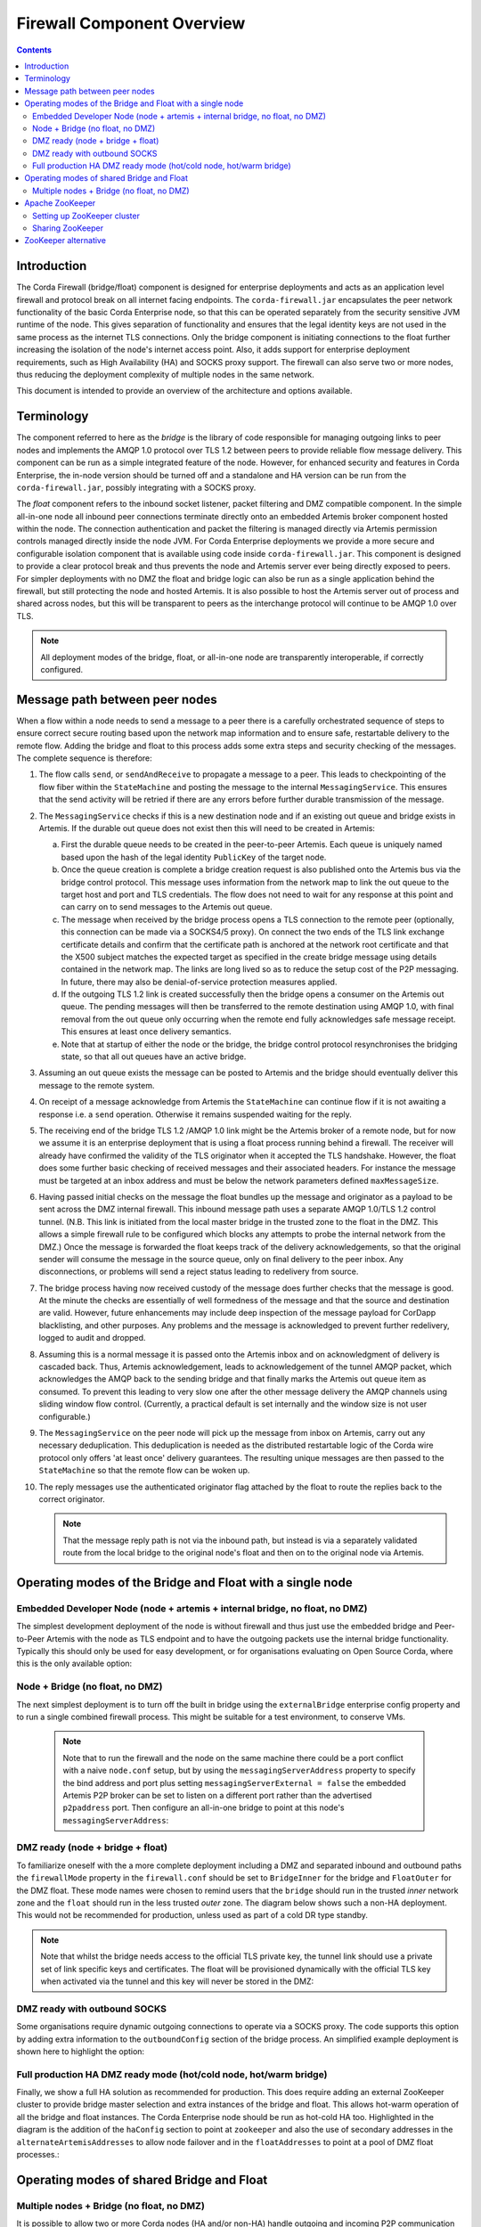 Firewall Component Overview
===========================

.. contents::

Introduction
------------
The Corda Firewall (bridge/float) component is designed for enterprise deployments and acts as an application level
firewall and protocol break on all internet facing endpoints. The ``corda-firewall.jar`` encapsulates the peer
network functionality of the basic Corda Enterprise node, so that this can be operated separately from the security sensitive
JVM runtime of the node. This gives separation of functionality and ensures that the legal identity keys are not
used in the same process as the internet TLS connections. Only the bridge component is initiating connections to the
float further increasing the isolation of the node's internet access point. Also, it adds support for enterprise deployment
requirements, such as High Availability (HA) and SOCKS proxy support. The firewall can also serve two or more nodes, thus reducing
the deployment complexity of multiple nodes in the same network.

This document is intended to provide an overview of the architecture and options available.

Terminology
-----------
The component referred to here as the *bridge* is the library of code responsible for managing outgoing links to peer
nodes and implements the AMQP 1.0 protocol over TLS 1.2 between peers to provide reliable flow message delivery. This
component can be run as a simple integrated feature of the node. However, for enhanced security and features in Corda
Enterprise, the in-node version should be turned off and a standalone and HA version can be run from the
``corda-firewall.jar``, possibly integrating with a SOCKS proxy.

The *float* component refers to the inbound socket listener, packet filtering and DMZ compatible component. In the
simple all-in-one node all inbound peer connections terminate directly onto an embedded Artemis broker component
hosted within the node. The connection authentication and packet the filtering is managed directly via Artemis
permission controls managed directly inside the node JVM. For Corda Enterprise deployments we provide a more
secure and configurable isolation component that is available using code inside ``corda-firewall.jar``. This
component is designed to provide a clear protocol break and thus prevents the node and Artemis server ever being
directly exposed to peers. For simpler deployments with no DMZ the float and bridge logic can also be run as a
single application behind the firewall, but still protecting the node and hosted Artemis. It is also possible to host
the Artemis server out of process and shared across nodes, but this will be transparent to peers as the interchange
protocol will continue to be AMQP 1.0 over TLS.

.. Note:: All deployment modes of the bridge, float, or all-in-one node are transparently interoperable, if correctly configured.

Message path between peer nodes
-------------------------------
When a flow within a node needs to send a message to a peer there is a carefully orchestrated sequence of steps to ensure
correct secure routing based upon the network map information and to ensure safe, restartable delivery to the remote flow.
Adding the bridge and float to this process adds some extra steps and security checking of the messages.
The complete sequence is therefore:

1.   The flow calls ``send``, or ``sendAndReceive`` to propagate a message to a peer. This leads to checkpointing
     of the flow fiber within the ``StateMachine`` and posting the message to the internal ``MessagingService``. This ensures that
     the send activity will be retried if there are any errors before further durable transmission of the message.

2.   The ``MessagingService`` checks if this is a new destination node and if an existing out queue and bridge exists in Artemis.
     If the durable out queue does not exist then this will need to be created in Artemis:

     a.   First the durable queue needs to be created in the peer-to-peer Artemis. Each queue is uniquely named based upon the hash of the
          legal identity ``PublicKey`` of the target node.

     b.   Once the queue creation is complete a bridge creation request is also published onto the Artemis bus via the bridge control protocol.
          This message uses information from the network map to link the out queue to the target host and port and TLS credentials.
          The flow does not need to wait for any response at this point and can carry on to send messages to the Artemis out queue.

     c.   The message when received by the bridge process opens a TLS connection to the remote peer (optionally, this
          connection can be made via a SOCKS4/5 proxy). On connect the two ends of the TLS link exchange certificate details
          and confirm that the certificate path is anchored at the network root certificate and that the X500 subject matches
          the expected target as specified in the create bridge message using details contained in the network map.
          The links are long lived so as to reduce the setup cost of the P2P messaging.
          In future, there may also be denial-of-service protection measures applied.

     d.   If the outgoing TLS 1.2 link is created successfully then the bridge opens a consumer on the Artemis out queue.
          The pending messages will then be transferred to the remote destination using AMQP 1.0, with final removal from the
          out queue only occurring when the remote end fully acknowledges safe message receipt. This ensures at least once
          delivery semantics.

     e.   Note that at startup of either the node or the bridge, the bridge control protocol resynchronises the bridging state,
          so that all out queues have an active bridge.

3.   Assuming an out queue exists the message can be posted to Artemis and the bridge should eventually deliver this
     message to the remote system.

4.   On receipt of a message acknowledge from Artemis the ``StateMachine`` can continue flow if it is not awaiting a response
     i.e. a ``send`` operation. Otherwise it remains suspended waiting for the reply.

5.   The receiving end of the bridge TLS 1.2 /AMQP 1.0 link might be the Artemis broker of a remote node,
     but for now we assume it is an enterprise deployment that is using a float process running behind a firewall.
     The receiver will already have confirmed the validity of the TLS originator when it accepted the TLS handshake.
     However, the float does some further basic checking of received messages and their associated headers.
     For instance the message must be targeted at an inbox address and must be below the network parameters defined ``maxMessageSize``.

6.   Having passed initial checks on the message the float bundles up the message and originator as a payload to be
     sent across the DMZ internal firewall. This inbound message path uses a separate AMQP 1.0/TLS 1.2 control tunnel.
     (N.B. This link is initiated from the local master bridge in the trusted zone to the float in the DMZ. This allows a
     simple firewall rule to be configured which blocks any attempts to probe the internal network from the DMZ.)
     Once the message is forwarded the float keeps track of the delivery acknowledgements,
     so that the original sender will consume the message in the source queue, only on final delivery to the peer inbox.
     Any disconnections, or problems will send a reject status leading to redelivery from source.

7.   The bridge process having now received custody of the message does further checks that the message is good. At the
     minute the checks are essentially of well formedness of the message and that the source and destination are valid.
     However, future enhancements may include deep inspection of the message payload for CorDapp blacklisting, and other purposes.
     Any problems and the message is acknowledged to prevent further redelivery, logged to audit and dropped.

8.   Assuming this is a normal message it is passed onto the Artemis inbox and on acknowledgment of delivery
     is cascaded back. Thus, Artemis acknowledgement, leads to acknowledgement of the tunnel AMQP packet,
     which acknowledges the AMQP back to the sending bridge and that finally marks the Artemis out queue item as consumed.
     To prevent this leading to very slow one after the other message delivery the AMQP channels using sliding window flow control.
     (Currently, a practical default is set internally and the window size is not user configurable.)

9.   The ``MessagingService`` on the peer node will pick up the message from inbox on Artemis, carry out any necessary
     deduplication. This deduplication is needed as the distributed restartable logic of the Corda wire protocol only
     offers 'at least once' delivery guarantees.
     The resulting unique messages are then passed to the ``StateMachine`` so that the remote flow can be woken up.

10.  The reply messages use the authenticated originator flag attached by the float to route the replies back to the
     correct originator.

     .. Note::   That the message reply path is not via the inbound path, but instead is via a separately validated route
        from the local bridge to the original node's float and then on to the original node via Artemis.

Operating modes of the Bridge and Float with a single node
----------------------------------------------------------

Embedded Developer Node (node + artemis + internal bridge, no float, no DMZ)
^^^^^^^^^^^^^^^^^^^^^^^^^^^^^^^^^^^^^^^^^^^^^^^^^^^^^^^^^^^^^^^^^^^^^^^^^^^^

The simplest development deployment of the node is without firewall and thus just use the embedded bridge and Peer-to-Peer
Artemis with the node as TLS endpoint and to have the outgoing packets use the internal bridge functionality.
Typically this should only be used for easy development, or for organisations evaluating on Open Source Corda,
where this is the only available option:

.. image:: resources/bridge/node_embedded_bridge.png
     :scale: 100%
     :align: center

Node + Bridge (no float, no DMZ)
^^^^^^^^^^^^^^^^^^^^^^^^^^^^^^^^

The next simplest deployment is to turn off the built in bridge using the ``externalBridge`` enterprise config property
and to run a single combined firewall process. This might be suitable for a test environment, to conserve VMs.

 .. note::  Note that to run the firewall and the node on the same machine there could be a port conflict with a naive ``node.conf`` setup,
            but by using the ``messagingServerAddress`` property to specify the bind address and port plus setting
            ``messagingServerExternal = false``
            the embedded Artemis P2P broker can be set to listen on a different port rather than the advertised ``p2paddress`` port.
            Then configure an all-in-one bridge to point at this node's ``messagingServerAddress``:

.. image:: resources/bridge/simple_bridge.png
     :scale: 100%
     :align: center

DMZ ready (node + bridge + float)
^^^^^^^^^^^^^^^^^^^^^^^^^^^^^^^^^

To familiarize oneself with the a more complete deployment including a DMZ and separated inbound and outbound paths
the ``firewallMode`` property in the ``firewall.conf`` should be set to ``BridgeInner`` for the bridge and
``FloatOuter`` for the DMZ float. These mode names were chosen to remind users that the ``bridge`` should run in the trusted
*inner* network zone and the ``float`` should run in the less trusted *outer* zone.
The diagram below shows such a non-HA deployment. This would not be recommended for production, unless used as part of a cold DR type standby.

.. note::  Note that whilst the bridge needs access to the official TLS private
           key, the tunnel link should use a private set of link specific keys and certificates. The float will be provisioned
           dynamically with the official TLS key when activated via the tunnel and this key will never be stored in the DMZ:

.. image:: resources/bridge/bridge_and_float.png
     :scale: 100%
     :align: center

DMZ ready with outbound SOCKS
^^^^^^^^^^^^^^^^^^^^^^^^^^^^^

Some organisations require dynamic outgoing connections to operate via a SOCKS proxy. The code supports this option
by adding extra information to the ``outboundConfig`` section of the bridge process. An simplified example deployment is shown here
to highlight the option:

.. image:: resources/bridge/bridge_with_socks.png
     :scale: 100%
     :align: center

Full production HA DMZ ready mode (hot/cold node, hot/warm bridge)
^^^^^^^^^^^^^^^^^^^^^^^^^^^^^^^^^^^^^^^^^^^^^^^^^^^^^^^^^^^^^^^^^^

Finally, we show a full HA solution as recommended for production. This does require adding an external ZooKeeper
cluster to provide bridge master selection and extra instances of the bridge and float. This allows
hot-warm operation of all the bridge and float instances. The Corda Enterprise node should be run as hot-cold HA too.
Highlighted in the diagram is the addition of the ``haConfig`` section to point at ``zookeeper`` and also the use of secondary
addresses in the ``alternateArtemisAddresses`` to allow node failover and in the ``floatAddresses`` to point at a
pool of DMZ float processes.:

.. image:: resources/bridge/ha_bridge_float.png
     :scale: 100%
     :align: center


Operating modes of shared Bridge and Float
------------------------------------------

Multiple nodes + Bridge (no float, no DMZ)
^^^^^^^^^^^^^^^^^^^^^^^^^^^^^^^^^^^^^^^^^^

It is possible to allow two or more Corda nodes (HA and/or non-HA) handle outgoing and incoming P2P communication through a shared bridge. This is possible by configuring the nodes to use
and external Artemis messaging broker which can be easily configured using the ha-tool. For more information, please see :doc:`HA Utilities <ha-utilities>`. While this example is the simplest deployment
possible with a shared bridge, any other configuration previously presented can be created.

.. image:: resources/bridge/shared_bridge_simple.png
    :scale: 100%
    :align: center

Apache ZooKeeper
----------------
Apache ZooKeeper is used in Corda firewall to manage the hot/warm bridge clusters, because hot/hot is not supported, ZooKeeper is used to ensure only 1 instance of the bridge is active at all time.
ZooKeeper instance is also used for signals failover when the active bridge is disconnected. ZooKeeper does not process or store any data regarding transactions or P2P communication.

Setting up ZooKeeper cluster
^^^^^^^^^^^^^^^^^^^^^^^^^^^^
ZooKeeper can be deployed in single-server, or multi-server setup. A clustered (multi-Server) setup is recommended for production use, for added fault tolerance and reliability.

Detailed setup instruction can be found in `Apache ZooKeeper documentation <https://zookeeper.apache.org/doc/r3.5.3-beta/zookeeperAdmin.html#sc_zkMulitServerSetup>`_.

.. note::  Only Apache ZooKeeper version 3.5.3-beta is compatible due to Apache Curator v4.0.1 dependencies.

Sharing ZooKeeper
^^^^^^^^^^^^^^^^^
A single ZooKeeper cluster instance can be shared between multiple bridge clusters to reduce infrastructure cost, the ``haConfig.haTopic`` can be configured to allow each bridge cluster accessing different ZooKeeper path.

.. image:: resources/bridge/zookeeper.png
:scale: 100%
     :align: center

The above example shows multiple Corda bridges (NodeA and NodeB) connecting to the same ZooKeeper server.
Node A and B have their own namespaces in ZooKeeper, which allow them to operate in the same ZooKeeper without interfering each other.

This setup can be configured by setting NodeA and B's ``haConfig.haTopic`` to ``/corda/bridge/NodeA`` and ``/coda/bridge/NodeB`` respectively, the parent nodes (/corda and /corda/bridge) will be created automatically upon connection.

ZooKeeper alternative
---------------------
It is possible to have the hot-warm capability of the bridge and float clusters without the added deployment complexity of a ZooKeeper cluster. The firewall provides a ``Bully Algorithm`` implementation for master election which can be enabled
by simply changing the ``haConnectionString`` configuration property from ``zk://<host>:<port>`` to ``bully://<host>:<port>``. This feature uses Publish/Subscribe messages on the P2P Artemis messaging broker for coordination. Please be aware that
this approach does not protect against network partitioning problems, therefore it is strongly recommended to use ZooKeeper in production environments.